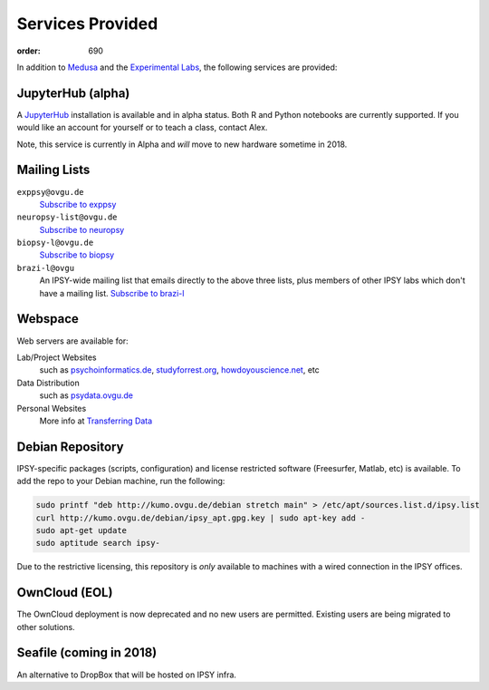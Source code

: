 Services Provided
#################
:order: 690

In addition to `Medusa <{filename}medusa.rst>`_ and the `Experimental Labs
<{filename}labs.rst>`_, the following services are provided:

JupyterHub (alpha)
******************
A `JupyterHub`_ installation is available and in alpha status. Both R and Python
notebooks are currently supported. If you would like an account for yourself or
to teach a class, contact Alex.

Note, this service is currently in Alpha and *will* move to new hardware
sometime in 2018.

.. _JupyterHub: https://jupyter.org

Mailing Lists
*************
``exppsy@ovgu.de``
  `Subscribe to exppsy <https://listserv.ovgu.de/mailman/listinfo/exppsy>`_

``neuropsy-list@ovgu.de``
  `Subscribe to neuropsy <https://listserv.ovgu.de/mailman/listinfo/neuropsy-list>`_

``biopsy-l@ovgu.de``
  `Subscribe to biopsy <https://listserv.ovgu.de/mailman/listinfo/biopsy-l>`_

``brazi-l@ovgu``
  An IPSY-wide mailing list that emails directly to the above three lists,
  plus members of other IPSY labs which don't have a mailing list.
  `Subscribe to brazi-l <https://listserv.ovgu.de/mailman/listinfo/brazi-l>`_

Webspace
********
Web servers are available for:

Lab/Project Websites
  such as `psychoinformatics.de <http://psychoinformatics.de>`_,
  `studyforrest.org <http://studyforrest.org/>`_,
  `howdoyouscience.net <http://howdoyouscience.net>`_, etc

Data Distribution
  such as `psydata.ovgu.de <http://psydata.ovgu.de>`_

Personal Websites
  More info at `Transferring Data <{filename}transferring_data.rst>`_

Debian Repository
*****************
IPSY-specific packages (scripts, configuration) and license restricted software
(Freesurfer, Matlab, etc) is available. To add the repo to your Debian machine,
run the following:

.. code::

  sudo printf "deb http://kumo.ovgu.de/debian stretch main" > /etc/apt/sources.list.d/ipsy.list
  curl http://kumo.ovgu.de/debian/ipsy_apt.gpg.key | sudo apt-key add -
  sudo apt-get update
  sudo aptitude search ipsy-

Due to the restrictive licensing, this repository is *only* available to
machines with a wired connection in the IPSY offices.

OwnCloud (EOL)
**************
The OwnCloud deployment is now deprecated and no new users are permitted.
Existing users are being migrated to other solutions.

Seafile (coming in 2018)
************************
An alternative to DropBox that will be hosted on IPSY infra.
